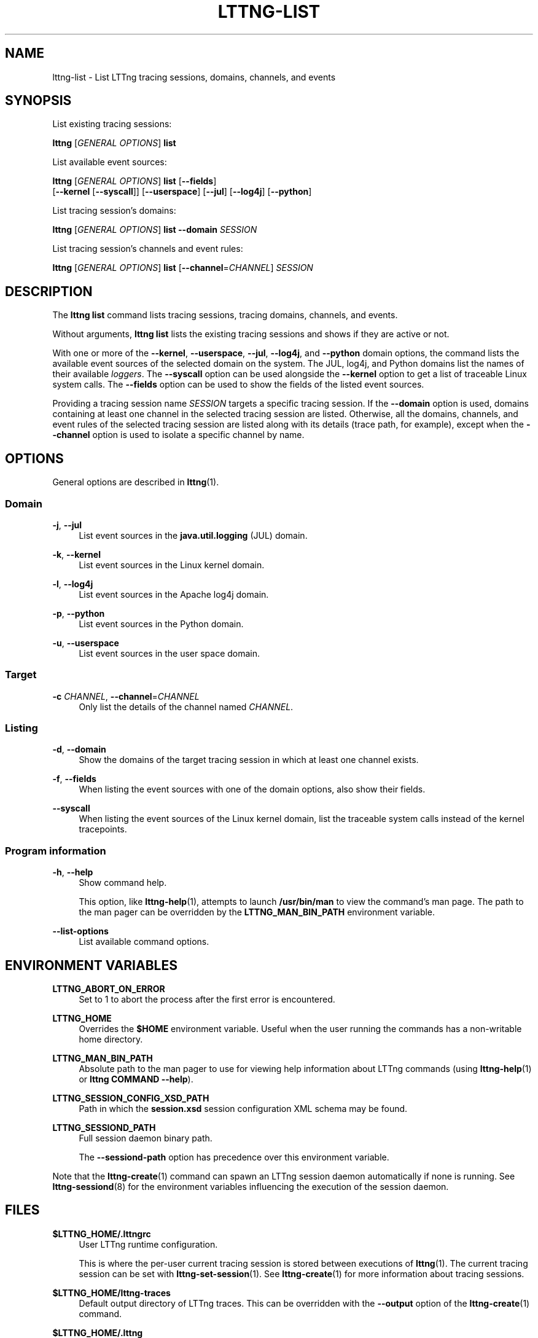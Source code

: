 '\" t
.\"     Title: lttng-list
.\"    Author: [see the "AUTHORS" section]
.\" Generator: DocBook XSL Stylesheets v1.79.1 <http://docbook.sf.net/>
.\"      Date: 04/30/2018
.\"    Manual: LTTng Manual
.\"    Source: LTTng 2.10.4
.\"  Language: English
.\"
.TH "LTTNG\-LIST" "1" "04/30/2018" "LTTng 2\&.10\&.4" "LTTng Manual"
.\" -----------------------------------------------------------------
.\" * Define some portability stuff
.\" -----------------------------------------------------------------
.\" ~~~~~~~~~~~~~~~~~~~~~~~~~~~~~~~~~~~~~~~~~~~~~~~~~~~~~~~~~~~~~~~~~
.\" http://bugs.debian.org/507673
.\" http://lists.gnu.org/archive/html/groff/2009-02/msg00013.html
.\" ~~~~~~~~~~~~~~~~~~~~~~~~~~~~~~~~~~~~~~~~~~~~~~~~~~~~~~~~~~~~~~~~~
.ie \n(.g .ds Aq \(aq
.el       .ds Aq '
.\" -----------------------------------------------------------------
.\" * set default formatting
.\" -----------------------------------------------------------------
.\" disable hyphenation
.nh
.\" disable justification (adjust text to left margin only)
.ad l
.\" -----------------------------------------------------------------
.\" * MAIN CONTENT STARTS HERE *
.\" -----------------------------------------------------------------
.SH "NAME"
lttng-list \- List LTTng tracing sessions, domains, channels, and events
.SH "SYNOPSIS"
.sp
List existing tracing sessions:
.sp
.nf
\fBlttng\fR [\fIGENERAL OPTIONS\fR] \fBlist\fR
.fi
.sp
List available event sources:
.sp
.nf
\fBlttng\fR [\fIGENERAL OPTIONS\fR] \fBlist\fR [\fB--fields\fR]
      [\fB--kernel\fR [\fB--syscall\fR]] [\fB--userspace\fR] [\fB--jul\fR] [\fB--log4j\fR] [\fB--python\fR]
.fi
.sp
List tracing session\(cqs domains:
.sp
.nf
\fBlttng\fR [\fIGENERAL OPTIONS\fR] \fBlist\fR \fB--domain\fR \fISESSION\fR
.fi
.sp
List tracing session\(cqs channels and event rules:
.sp
.nf
\fBlttng\fR [\fIGENERAL OPTIONS\fR] \fBlist\fR [\fB--channel\fR=\fICHANNEL\fR] \fISESSION\fR
.fi
.SH "DESCRIPTION"
.sp
The \fBlttng list\fR command lists tracing sessions, tracing domains, channels, and events\&.
.sp
Without arguments, \fBlttng list\fR lists the existing tracing sessions and shows if they are active or not\&.
.sp
With one or more of the \fB--kernel\fR, \fB--userspace\fR, \fB--jul\fR, \fB--log4j\fR, and \fB--python\fR domain options, the command lists the available event sources of the selected domain on the system\&. The JUL, log4j, and Python domains list the names of their available \fIloggers\fR\&. The \fB--syscall\fR option can be used alongside the \fB--kernel\fR option to get a list of traceable Linux system calls\&. The \fB--fields\fR option can be used to show the fields of the listed event sources\&.
.sp
Providing a tracing session name \fISESSION\fR targets a specific tracing session\&. If the \fB--domain\fR option is used, domains containing at least one channel in the selected tracing session are listed\&. Otherwise, all the domains, channels, and event rules of the selected tracing session are listed along with its details (trace path, for example), except when the \fB--channel\fR option is used to isolate a specific channel by name\&.
.SH "OPTIONS"
.sp
General options are described in \fBlttng\fR(1)\&.
.SS "Domain"
.PP
\fB-j\fR, \fB--jul\fR
.RS 4
List event sources in the
\fBjava.util.logging\fR
(JUL) domain\&.
.RE
.PP
\fB-k\fR, \fB--kernel\fR
.RS 4
List event sources in the Linux kernel domain\&.
.RE
.PP
\fB-l\fR, \fB--log4j\fR
.RS 4
List event sources in the Apache log4j domain\&.
.RE
.PP
\fB-p\fR, \fB--python\fR
.RS 4
List event sources in the Python domain\&.
.RE
.PP
\fB-u\fR, \fB--userspace\fR
.RS 4
List event sources in the user space domain\&.
.RE
.SS "Target"
.PP
\fB-c\fR \fICHANNEL\fR, \fB--channel\fR=\fICHANNEL\fR
.RS 4
Only list the details of the channel named
\fICHANNEL\fR\&.
.RE
.SS "Listing"
.PP
\fB-d\fR, \fB--domain\fR
.RS 4
Show the domains of the target tracing session in which at least one channel exists\&.
.RE
.PP
\fB-f\fR, \fB--fields\fR
.RS 4
When listing the event sources with one of the domain options, also show their fields\&.
.RE
.PP
\fB--syscall\fR
.RS 4
When listing the event sources of the Linux kernel domain, list the traceable system calls instead of the kernel tracepoints\&.
.RE
.SS "Program information"
.PP
\fB-h\fR, \fB--help\fR
.RS 4
Show command help\&.
.sp
This option, like
\fBlttng-help\fR(1), attempts to launch
\fB/usr/bin/man\fR
to view the command\(cqs man page\&. The path to the man pager can be overridden by the
\fBLTTNG_MAN_BIN_PATH\fR
environment variable\&.
.RE
.PP
\fB--list-options\fR
.RS 4
List available command options\&.
.RE
.SH "ENVIRONMENT VARIABLES"
.PP
\fBLTTNG_ABORT_ON_ERROR\fR
.RS 4
Set to 1 to abort the process after the first error is encountered\&.
.RE
.PP
\fBLTTNG_HOME\fR
.RS 4
Overrides the
\fB$HOME\fR
environment variable\&. Useful when the user running the commands has a non\-writable home directory\&.
.RE
.PP
\fBLTTNG_MAN_BIN_PATH\fR
.RS 4
Absolute path to the man pager to use for viewing help information about LTTng commands (using
\fBlttng-help\fR(1)
or
\fBlttng COMMAND --help\fR)\&.
.RE
.PP
\fBLTTNG_SESSION_CONFIG_XSD_PATH\fR
.RS 4
Path in which the
\fBsession.xsd\fR
session configuration XML schema may be found\&.
.RE
.PP
\fBLTTNG_SESSIOND_PATH\fR
.RS 4
Full session daemon binary path\&.
.sp
The
\fB--sessiond-path\fR
option has precedence over this environment variable\&.
.RE
.sp
Note that the \fBlttng-create\fR(1) command can spawn an LTTng session daemon automatically if none is running\&. See \fBlttng-sessiond\fR(8) for the environment variables influencing the execution of the session daemon\&.
.SH "FILES"
.PP
\fB$LTTNG_HOME/.lttngrc\fR
.RS 4
User LTTng runtime configuration\&.
.sp
This is where the per\-user current tracing session is stored between executions of
\fBlttng\fR(1)\&. The current tracing session can be set with
\fBlttng-set-session\fR(1)\&. See
\fBlttng-create\fR(1)
for more information about tracing sessions\&.
.RE
.PP
\fB$LTTNG_HOME/lttng-traces\fR
.RS 4
Default output directory of LTTng traces\&. This can be overridden with the
\fB--output\fR
option of the
\fBlttng-create\fR(1)
command\&.
.RE
.PP
\fB$LTTNG_HOME/.lttng\fR
.RS 4
User LTTng runtime and configuration directory\&.
.RE
.PP
\fB$LTTNG_HOME/.lttng/sessions\fR
.RS 4
Default location of saved user tracing sessions (see
\fBlttng-save\fR(1)
and
\fBlttng-load\fR(1))\&.
.RE
.PP
\fB/usr/local/etc/lttng/sessions\fR
.RS 4
System\-wide location of saved tracing sessions (see
\fBlttng-save\fR(1)
and
\fBlttng-load\fR(1))\&.
.RE
.if n \{\
.sp
.\}
.RS 4
.it 1 an-trap
.nr an-no-space-flag 1
.nr an-break-flag 1
.br
.ps +1
\fBNote\fR
.ps -1
.br
.sp
\fB$LTTNG_HOME\fR defaults to \fB$HOME\fR when not explicitly set\&.
.sp .5v
.RE
.SH "EXIT STATUS"
.PP
\fB0\fR
.RS 4
Success
.RE
.PP
\fB1\fR
.RS 4
Command error
.RE
.PP
\fB2\fR
.RS 4
Undefined command
.RE
.PP
\fB3\fR
.RS 4
Fatal error
.RE
.PP
\fB4\fR
.RS 4
Command warning (something went wrong during the command)
.RE
.SH "BUGS"
.sp
If you encounter any issue or usability problem, please report it on the LTTng bug tracker <https://bugs.lttng.org/projects/lttng-tools>\&.
.SH "RESOURCES"
.sp
.RS 4
.ie n \{\
\h'-04'\(bu\h'+03'\c
.\}
.el \{\
.sp -1
.IP \(bu 2.3
.\}
LTTng project website <http://lttng.org>
.RE
.sp
.RS 4
.ie n \{\
\h'-04'\(bu\h'+03'\c
.\}
.el \{\
.sp -1
.IP \(bu 2.3
.\}
LTTng documentation <http://lttng.org/docs>
.RE
.sp
.RS 4
.ie n \{\
\h'-04'\(bu\h'+03'\c
.\}
.el \{\
.sp -1
.IP \(bu 2.3
.\}
Git repositories <http://git.lttng.org>
.RE
.sp
.RS 4
.ie n \{\
\h'-04'\(bu\h'+03'\c
.\}
.el \{\
.sp -1
.IP \(bu 2.3
.\}
GitHub organization <http://github.com/lttng>
.RE
.sp
.RS 4
.ie n \{\
\h'-04'\(bu\h'+03'\c
.\}
.el \{\
.sp -1
.IP \(bu 2.3
.\}
Continuous integration <http://ci.lttng.org/>
.RE
.sp
.RS 4
.ie n \{\
\h'-04'\(bu\h'+03'\c
.\}
.el \{\
.sp -1
.IP \(bu 2.3
.\}
Mailing list <http://lists.lttng.org>
for support and development:
\fBlttng-dev@lists.lttng.org\fR
.RE
.sp
.RS 4
.ie n \{\
\h'-04'\(bu\h'+03'\c
.\}
.el \{\
.sp -1
.IP \(bu 2.3
.\}
IRC channel <irc://irc.oftc.net/lttng>:
\fB#lttng\fR
on
\fBirc.oftc.net\fR
.RE
.SH "COPYRIGHTS"
.sp
This program is part of the LTTng\-tools project\&.
.sp
LTTng\-tools is distributed under the GNU General Public License version 2 <http://www.gnu.org/licenses/old-licenses/gpl-2.0.en.html>\&. See the \fBLICENSE\fR <https://github.com/lttng/lttng-tools/blob/master/LICENSE> file for details\&.
.SH "THANKS"
.sp
Special thanks to Michel Dagenais and the DORSAL laboratory <http://www.dorsal.polymtl.ca/> at \('Ecole Polytechnique de Montr\('eal for the LTTng journey\&.
.sp
Also thanks to the Ericsson teams working on tracing which helped us greatly with detailed bug reports and unusual test cases\&.
.SH "AUTHORS"
.sp
LTTng\-tools was originally written by Mathieu Desnoyers, Julien Desfossez, and David Goulet\&. More people have since contributed to it\&.
.sp
LTTng\-tools is currently maintained by J\('er\('emie Galarneau <mailto:jeremie.galarneau@efficios.com>\&.
.SH "SEE ALSO"
.sp
\fBlttng\fR(1)
